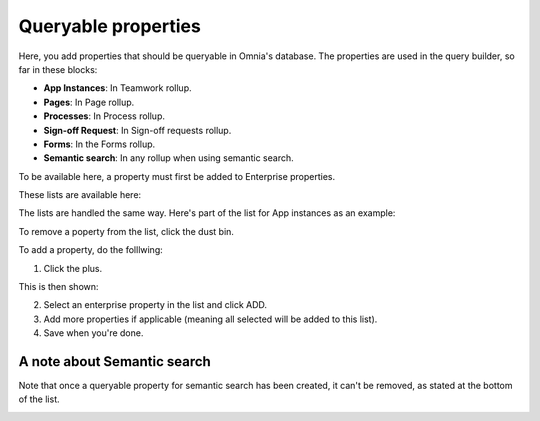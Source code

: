 Queryable properties
===========================

Here, you add properties that should be queryable in Omnia's database. The properties are used in the query builder, so far in these blocks:

+ **App Instances**: In Teamwork rollup.
+ **Pages**: In Page rollup.
+ **Processes**: In Process rollup.
+ **Sign-off Request**: In Sign-off requests rollup.
+ **Forms**: In the Forms rollup.
+ **Semantic search**: In any rollup when using semantic search.

To be available here, a property must first be added to Enterprise properties. 

These lists are available here:

.. image:: queryable-all-v79.png

The lists are handled the same way. Here's part of the list for App instances as an example:

.. image:: queryable-app-instances-v79.png

To remove a poperty from the list, click the dust bin.

To add a property, do the folllwing:

1. Click the plus.

This is then shown:

.. image:: queryable-app-instances-new-v79.png

2. Select an enterprise property in the list and click ADD.
3. Add more properties if applicable (meaning all selected will be added to this list).
4. Save when you're done.

A note about Semantic search
*******************************
Note that once a queryable property for semantic search has been created, it can't be removed, as stated at the bottom of the list.

.. image:: queryable-semantic-v79.png


